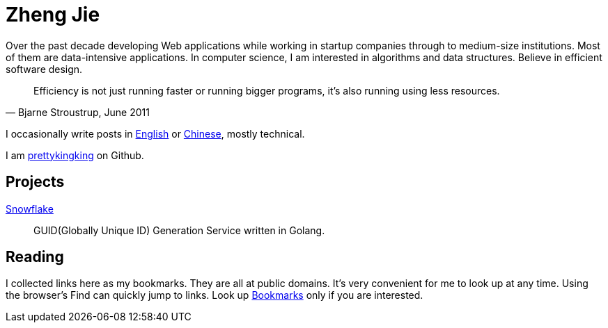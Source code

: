 = Zheng Jie
:page-description: Zheng Jie
:page-layout: home

Over the past decade developing Web applications while working in startup companies
through to medium-size institutions. Most of them are data-intensive applications.
In computer science, I am interested in algorithms and data structures.
Believe in efficient software design.

[quote, "Bjarne Stroustrup, June 2011"]
Efficiency is not just running faster or running bigger programs,
it’s also running using less resources.

I occasionally write posts in link:/archive/en[English]
or link:/archive/zh[Chinese], mostly technical.

I am https://github.com/prettykingking[prettykingking] on Github.


== Projects

https://github.com/prettykingking/snowflake[Snowflake]:: GUID(Globally Unique ID)
Generation Service written in Golang.


== Reading

I collected links here as my bookmarks. They are all at public domains.
It's very convenient for me to look up at any time.
Using the browser's Find +++<i class="bi bi-search"></i>+++
can quickly jump to links. Look up link:/bookmarks[Bookmarks] only if you are
interested.
